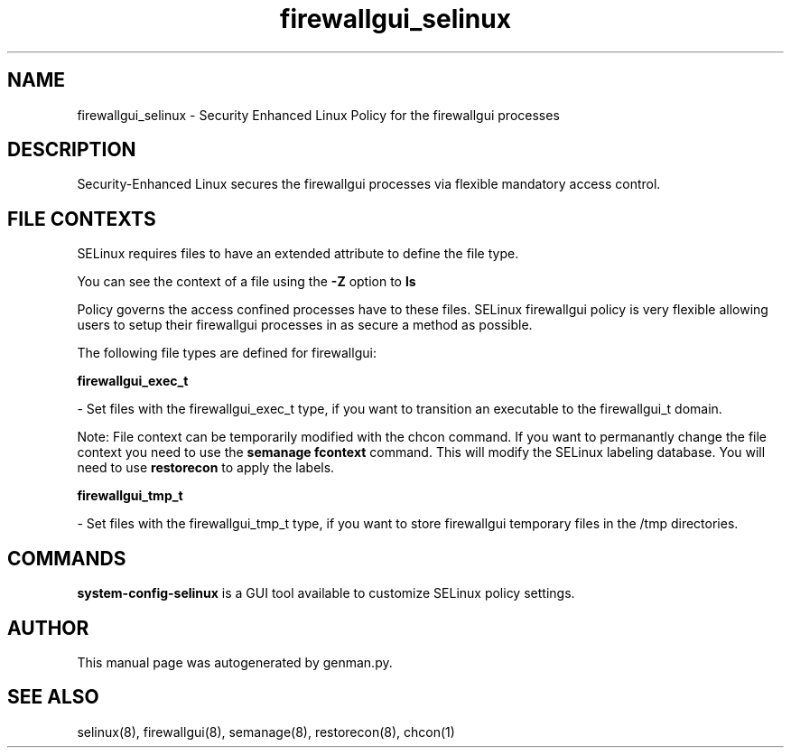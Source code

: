 .TH  "firewallgui_selinux"  "8"  "firewallgui" "dwalsh@redhat.com" "firewallgui SELinux Policy documentation"
.SH "NAME"
firewallgui_selinux \- Security Enhanced Linux Policy for the firewallgui processes
.SH "DESCRIPTION"

Security-Enhanced Linux secures the firewallgui processes via flexible mandatory access
control.  

.SH FILE CONTEXTS
SELinux requires files to have an extended attribute to define the file type. 
.PP
You can see the context of a file using the \fB\-Z\fP option to \fBls\bP
.PP
Policy governs the access confined processes have to these files. 
SELinux firewallgui policy is very flexible allowing users to setup their firewallgui processes in as secure a method as possible.
.PP 
The following file types are defined for firewallgui:


.EX
.B firewallgui_exec_t 
.EE

- Set files with the firewallgui_exec_t type, if you want to transition an executable to the firewallgui_t domain.

Note: File context can be temporarily modified with the chcon command.  If you want to permanantly change the file context you need to use the 
.B semanage fcontext 
command.  This will modify the SELinux labeling database.  You will need to use
.B restorecon
to apply the labels.


.EX
.B firewallgui_tmp_t 
.EE

- Set files with the firewallgui_tmp_t type, if you want to store firewallgui temporary files in the /tmp directories.

.SH "COMMANDS"

.PP
.B system-config-selinux 
is a GUI tool available to customize SELinux policy settings.

.SH AUTHOR	
This manual page was autogenerated by genman.py.

.SH "SEE ALSO"
selinux(8), firewallgui(8), semanage(8), restorecon(8), chcon(1)
